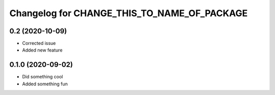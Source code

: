 Changelog for CHANGE_THIS_TO_NAME_OF_PACKAGE
============================================

0.2 (2020-10-09)
----------------

- Corrected issue
- Added new feature

0.1.0 (2020-09-02)
------------------

- Did something cool
- Added something fun

